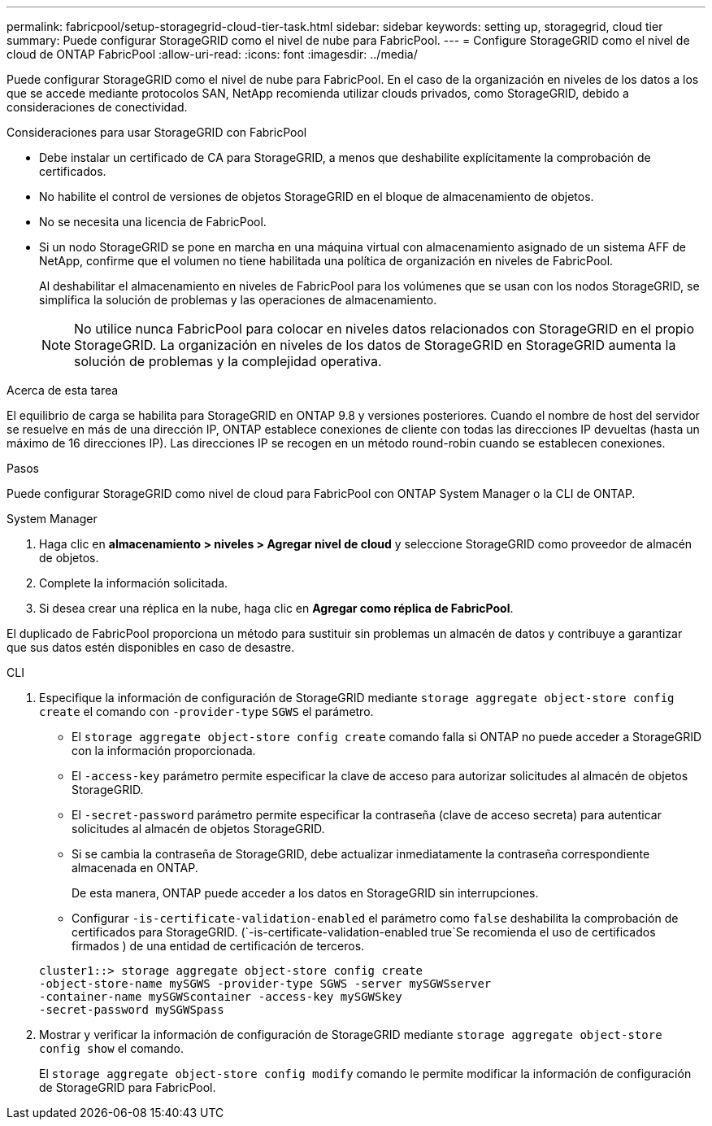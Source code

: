 ---
permalink: fabricpool/setup-storagegrid-cloud-tier-task.html 
sidebar: sidebar 
keywords: setting up, storagegrid, cloud tier 
summary: Puede configurar StorageGRID como el nivel de nube para FabricPool. 
---
= Configure StorageGRID como el nivel de cloud de ONTAP FabricPool
:allow-uri-read: 
:icons: font
:imagesdir: ../media/


[role="lead"]
Puede configurar StorageGRID como el nivel de nube para FabricPool. En el caso de la organización en niveles de los datos a los que se accede mediante protocolos SAN, NetApp recomienda utilizar clouds privados, como StorageGRID, debido a consideraciones de conectividad.

.Consideraciones para usar StorageGRID con FabricPool
* Debe instalar un certificado de CA para StorageGRID, a menos que deshabilite explícitamente la comprobación de certificados.
* No habilite el control de versiones de objetos StorageGRID en el bloque de almacenamiento de objetos.
* No se necesita una licencia de FabricPool.
* Si un nodo StorageGRID se pone en marcha en una máquina virtual con almacenamiento asignado de un sistema AFF de NetApp, confirme que el volumen no tiene habilitada una política de organización en niveles de FabricPool.
+
Al deshabilitar el almacenamiento en niveles de FabricPool para los volúmenes que se usan con los nodos StorageGRID, se simplifica la solución de problemas y las operaciones de almacenamiento.

+
[NOTE]
====
No utilice nunca FabricPool para colocar en niveles datos relacionados con StorageGRID en el propio StorageGRID. La organización en niveles de los datos de StorageGRID en StorageGRID aumenta la solución de problemas y la complejidad operativa.

====


.Acerca de esta tarea
El equilibrio de carga se habilita para StorageGRID en ONTAP 9.8 y versiones posteriores. Cuando el nombre de host del servidor se resuelve en más de una dirección IP, ONTAP establece conexiones de cliente con todas las direcciones IP devueltas (hasta un máximo de 16 direcciones IP). Las direcciones IP se recogen en un método round-robin cuando se establecen conexiones.

.Pasos
Puede configurar StorageGRID como nivel de cloud para FabricPool con ONTAP System Manager o la CLI de ONTAP.

[role="tabbed-block"]
====
.System Manager
--
. Haga clic en *almacenamiento > niveles > Agregar nivel de cloud* y seleccione StorageGRID como proveedor de almacén de objetos.
. Complete la información solicitada.
. Si desea crear una réplica en la nube, haga clic en *Agregar como réplica de FabricPool*.


El duplicado de FabricPool proporciona un método para sustituir sin problemas un almacén de datos y contribuye a garantizar que sus datos estén disponibles en caso de desastre.

--
.CLI
--
. Especifique la información de configuración de StorageGRID mediante `storage aggregate object-store config create` el comando con `-provider-type` `SGWS` el parámetro.
+
** El `storage aggregate object-store config create` comando falla si ONTAP no puede acceder a StorageGRID con la información proporcionada.
** El `-access-key` parámetro permite especificar la clave de acceso para autorizar solicitudes al almacén de objetos StorageGRID.
** El `-secret-password` parámetro permite especificar la contraseña (clave de acceso secreta) para autenticar solicitudes al almacén de objetos StorageGRID.
** Si se cambia la contraseña de StorageGRID, debe actualizar inmediatamente la contraseña correspondiente almacenada en ONTAP.
+
De esta manera, ONTAP puede acceder a los datos en StorageGRID sin interrupciones.

** Configurar `-is-certificate-validation-enabled` el parámetro como `false` deshabilita la comprobación de certificados para StorageGRID. (`-is-certificate-validation-enabled true`Se recomienda el uso de certificados firmados ) de una entidad de certificación de terceros.


+
[listing]
----
cluster1::> storage aggregate object-store config create
-object-store-name mySGWS -provider-type SGWS -server mySGWSserver
-container-name mySGWScontainer -access-key mySGWSkey
-secret-password mySGWSpass
----
. Mostrar y verificar la información de configuración de StorageGRID mediante `storage aggregate object-store config show` el comando.
+
El `storage aggregate object-store config modify` comando le permite modificar la información de configuración de StorageGRID para FabricPool.



--
====